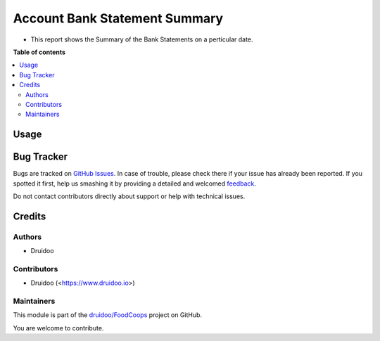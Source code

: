 ==============================
Account Bank Statement Summary
==============================

.. !!!!!!!!!!!!!!!!!!!!!!!!!!!!!!!!!!!!!!!!!!!!!!!!!!!!
   !! This file is generated by oca-gen-addon-readme !!
   !! changes will be overwritten.                   !!
   !!!!!!!!!!!!!!!!!!!!!!!!!!!!!!!!!!!!!!!!!!!!!!!!!!!!

.. |badge1| image:: https://img.shields.io/badge/maturity-Beta-yellow.png
    :target: https://odoo-community.org/page/development-status
    :alt: Beta
.. |badge2| image:: https://img.shields.io/badge/licence-AGPL--3-blue.png
    :target: http://www.gnu.org/licenses/agpl-3.0-standalone.html
    :alt: License: AGPL-3
.. |badge3| image:: https://img.shields.io/badge/github-druidoo%2FFoodCoops-lightgray.png?logo=github
    :target: https://github.com/druidoo/FoodCoops/tree/12.0/account_bank_statement_reconciliation_report
    :alt: druidoo/FoodCoops

|badge1| |badge2| |badge3| 

* This report shows the Summary of the Bank Statements on a perticular date.

**Table of contents**

.. contents::
   :local:

Usage
=====

.. image:: https://raw.githubusercontent.com/druidoo/FoodCoops/12.0/account_bank_statement_reconciliation_report/account_bank_statement_reconciliation_report/static/src/image/reconcile_report.png
   :width: 1100px

Bug Tracker
===========

Bugs are tracked on `GitHub Issues <https://github.com/druidoo/FoodCoops/issues>`_.
In case of trouble, please check there if your issue has already been reported.
If you spotted it first, help us smashing it by providing a detailed and welcomed
`feedback <https://github.com/druidoo/FoodCoops/issues/new?body=module:%20account_bank_statement_reconciliation_report%0Aversion:%2012.0%0A%0A**Steps%20to%20reproduce**%0A-%20...%0A%0A**Current%20behavior**%0A%0A**Expected%20behavior**>`_.

Do not contact contributors directly about support or help with technical issues.

Credits
=======

Authors
~~~~~~~

* Druidoo

Contributors
~~~~~~~~~~~~

* Druidoo (<https://www.druidoo.io>)

Maintainers
~~~~~~~~~~~

This module is part of the `druidoo/FoodCoops <https://github.com/druidoo/FoodCoops/tree/12.0/account_bank_statement_reconciliation_report>`_ project on GitHub.

You are welcome to contribute.
